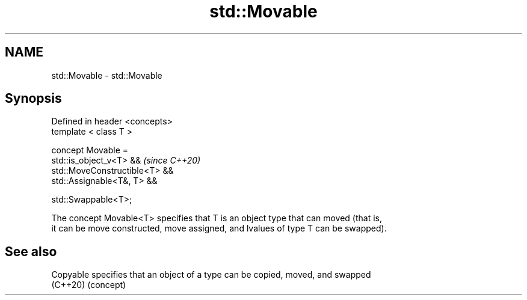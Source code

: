 .TH std::Movable 3 "2019.08.27" "http://cppreference.com" "C++ Standard Libary"
.SH NAME
std::Movable \- std::Movable

.SH Synopsis
   Defined in header <concepts>
   template < class T >

   concept Movable =
   std::is_object_v<T> &&        \fI(since C++20)\fP
   std::MoveConstructible<T> &&
   std::Assignable<T&, T> &&

   std::Swappable<T>;

   The concept Movable<T> specifies that T is an object type that can moved (that is,
   it can be move constructed, move assigned, and lvalues of type T can be swapped).

.SH See also

   Copyable specifies that an object of a type can be copied, moved, and swapped
   (C++20)  (concept)
